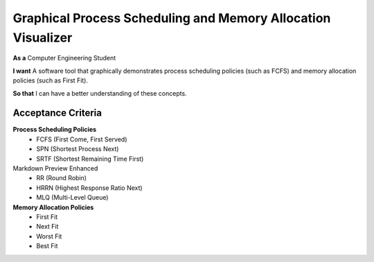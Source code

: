 Graphical Process Scheduling and Memory Allocation Visualizer  
=============================================================  

**As a**  
Computer Engineering Student  

**I want**  
A software tool that graphically demonstrates process scheduling policies (such as FCFS)  
and memory allocation policies (such as First Fit).  

**So that**  
I can have a better understanding of these concepts.  

Acceptance Criteria  
-------------------  

**Process Scheduling Policies**  
    * FCFS (First Come, First Served)  
    * SPN (Shortest Process Next)  
    * SRTF (Shortest Remaining Time First)  	
Markdown Preview Enhanced
    * RR (Round Robin)  
    * HRRN (Highest Response Ratio Next)  
    * MLQ (Multi-Level Queue)  

**Memory Allocation Policies**  
    * First Fit  
    * Next Fit  
    * Worst Fit  
    * Best Fit  
